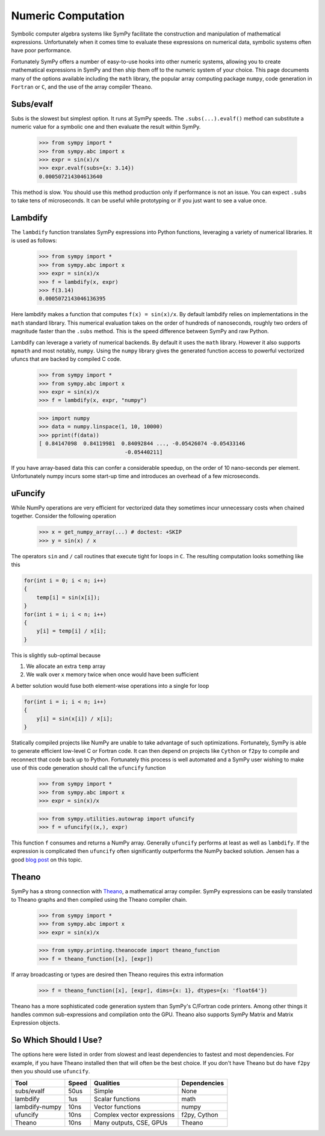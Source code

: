 Numeric Computation
===================

Symbolic computer algebra systems like SymPy facilitate the construction and
manipulation of mathematical expressions.  Unfortunately when it comes time
to evaluate these expressions on numerical data, symbolic systems often have
poor performance.

Fortunately SymPy offers a number of easy-to-use hooks into other numeric
systems, allowing you to create mathematical expressions in SymPy and then
ship them off to the numeric system of your choice.  This page documents many
of the options available including the ``math`` library, the popular array
computing package ``numpy``, code generation in ``Fortran`` or ``C``, and the
use of the array compiler ``Theano``.


Subs/evalf
----------

Subs is the slowest but simplest option.  It runs at SymPy speeds.
The ``.subs(...).evalf()`` method can substitute a numeric value
for a symbolic one and then evaluate the result within SymPy.


    >>> from sympy import *
    >>> from sympy.abc import x
    >>> expr = sin(x)/x
    >>> expr.evalf(subs={x: 3.14})
    0.000507214304613640

This method is slow.  You should use this method production only if performance
is not an issue.  You can expect ``.subs`` to take tens of microseconds. It
can be useful while prototyping or if you just want to see a value once.


Lambdify
--------

The ``lambdify`` function translates SymPy expressions into Python functions,
leveraging a variety of numerical libraries.  It is used as follows:

    >>> from sympy import *
    >>> from sympy.abc import x
    >>> expr = sin(x)/x
    >>> f = lambdify(x, expr)
    >>> f(3.14)
    0.0005072143046136395

Here lambdify makes a function that computes ``f(x) = sin(x)/x``.  By default
lambdify relies on implementations in the ``math`` standard library. This
numerical evaluation takes on the order of hundreds of nanoseconds, roughly two
orders of magnitude faster than the ``.subs`` method.  This is the speed
difference between SymPy and raw Python.

Lambdify can leverage a variety of numerical backends.  By default it uses the
``math`` library.  However it also supports ``mpmath`` and most notably,
``numpy``.  Using the ``numpy`` library gives the generated function access to
powerful vectorized ufuncs that are backed by compiled C code.

    >>> from sympy import *
    >>> from sympy.abc import x
    >>> expr = sin(x)/x
    >>> f = lambdify(x, expr, "numpy")

    >>> import numpy
    >>> data = numpy.linspace(1, 10, 10000)
    >>> pprint(f(data))
    [ 0.84147098  0.84119981  0.84092844 ..., -0.05426074 -0.05433146
                               -0.05440211]

If you have array-based data this can confer a considerable speedup, on the
order of 10 nano-seconds per element. Unfortunately numpy incurs some start-up
time and introduces an overhead of a few microseconds.

uFuncify
--------

While NumPy operations are very efficient for vectorized data they sometimes
incur unnecessary costs when chained together. Consider the following operation

    >>> x = get_numpy_array(...) # doctest: +SKIP
    >>> y = sin(x) / x

The operators ``sin`` and ``/`` call routines that execute tight for loops in
``C``. The resulting computation looks something like this

.. code:: c

    for(int i = 0; i < n; i++)
    {
        temp[i] = sin(x[i]);
    }
    for(int i = i; i < n; i++)
    {
        y[i] = temp[i] / x[i];
    }

This is slightly sub-optimal because

1.  We allocate an extra ``temp`` array
2.  We walk over ``x`` memory twice when once would have been sufficient

A better solution would fuse both element-wise operations into a single for loop

.. code:: c

    for(int i = i; i < n; i++)
    {
        y[i] = sin(x[i]) / x[i];
    }

Statically compiled projects like NumPy are unable to take advantage of such
optimizations. Fortunately, SymPy is able to generate efficient low-level C
or Fortran code. It can then depend on projects like ``Cython`` or ``f2py`` to
compile and reconnect that code back up to Python. Fortunately this process is
well automated and a SymPy user wishing to make use of this code generation
should call the ``ufuncify`` function

    >>> from sympy import *
    >>> from sympy.abc import x
    >>> expr = sin(x)/x

    >>> from sympy.utilities.autowrap import ufuncify
    >>> f = ufuncify((x,), expr)

This function ``f`` consumes and returns a NumPy array. Generally ``ufuncify``
performs at least as well as ``lambdify``. If the expression is complicated
then ``ufuncify`` often significantly outperforms the NumPy backed solution.
Jensen has a good `blog post <http://ojensen.wordpress.com/2010/08/10/fast-ufunc-ish-hydrogen-solutions/>`_
on this topic.

Theano
------

SymPy has a strong connection with
`Theano <http://deeplearning.net/software/theano/>`_, a mathematical array
compiler.  SymPy expressions can be easily translated to Theano graphs and then
compiled using the Theano compiler chain.

    >>> from sympy import *
    >>> from sympy.abc import x
    >>> expr = sin(x)/x

    >>> from sympy.printing.theanocode import theano_function
    >>> f = theano_function([x], [expr])

If array broadcasting or types are desired then Theano requires this extra
information

    >>> f = theano_function([x], [expr], dims={x: 1}, dtypes={x: 'float64'})

Theano has a more sophisticated code generation system than SymPy's C/Fortran
code printers.  Among other things it handles common sub-expressions and
compilation onto the GPU.  Theano also supports SymPy Matrix and Matrix
Expression objects.


So Which Should I Use?
----------------------

The options here were listed in order from slowest and least dependencies to
fastest and most dependencies.  For example, if you have Theano installed then
that will often be the best choice.  If you don't have Theano but do have
``f2py`` then you should use ``ufuncify``.

+-----------------+-------+-----------------------------+---------------+
| Tool            | Speed | Qualities                   | Dependencies  |
+=================+=======+=============================+===============+
| subs/evalf      | 50us  | Simple                      | None          |
+-----------------+-------+-----------------------------+---------------+
| lambdify        | 1us   | Scalar functions            | math          |
+-----------------+-------+-----------------------------+---------------+
| lambdify-numpy  | 10ns  | Vector functions            | numpy         |
+-----------------+-------+-----------------------------+---------------+
| ufuncify        | 10ns  | Complex vector expressions  | f2py, Cython  |
+-----------------+-------+-----------------------------+---------------+
| Theano          | 10ns  | Many outputs, CSE, GPUs     | Theano        |
+-----------------+-------+-----------------------------+---------------+
